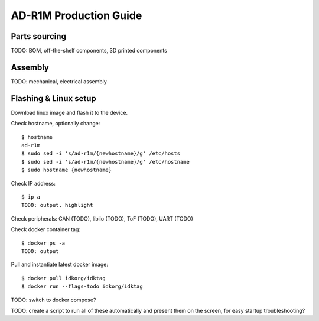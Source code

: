 AD-R1M Production Guide
=======================

Parts sourcing
--------------

TODO: BOM, off-the-shelf components, 3D printed components

Assembly
--------

TODO: mechanical, electrical assembly

.. tab:: Raspberry Pi 5

   .. todo::

      mechanical, electrical assembly for Raspberry Pi 5 variant

.. tab:: Nvidia AGX Orin

   .. todo::

      mechanical, electrical assembly for Nvidia AGX Orin variant

Flashing & Linux setup
----------------------

Download linux image and flash it to the device.

.. tab:: Raspberry Pi 5

        Download, write SD card, be happy

.. tab:: Nvidia AGX Orin

        TODO???

Check hostname, optionally change::

	$ hostname
	ad-r1m
	$ sudo sed -i 's/ad-r1m/{newhostname}/g' /etc/hosts
	$ sudo sed -i 's/ad-r1m/{newhostname}/g' /etc/hostname
	$ sudo hostname {newhostname}

Check IP address::

	$ ip a
	TODO: output, highlight

Check peripherals: CAN (TODO), libiio (TODO), ToF (TODO), UART (TODO)

Check docker container tag::

	$ docker ps -a
	TODO: output

Pull and instantiate latest docker image::

	$ docker pull idkorg/idktag
	$ docker run --flags-todo idkorg/idktag

TODO: switch to docker compose?

TODO: create a script to run all of these automatically and present them on the screen, for easy startup troubleshooting?
